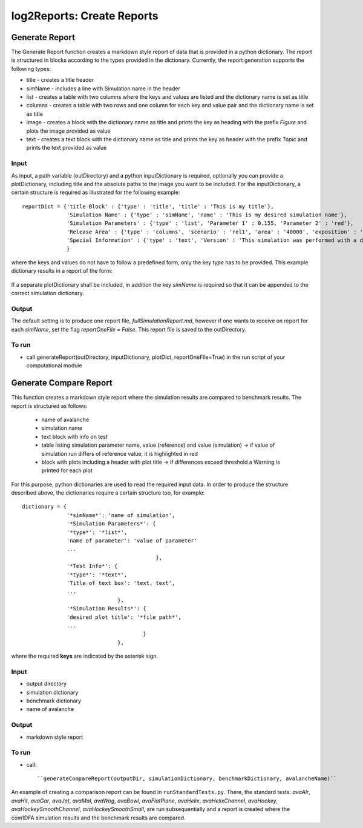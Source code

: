 ##################################
log2Reports: Create Reports
##################################



Generate Report
===================

The Generate Report function creates a markdown style report of data that is provided in a python dictionary.
The report is structured in blocks according to the types provided in the dictionary.
Currently, the report generation supports the following types:

* title - creates a title header
* simName - includes a line with Simulation name in the header
* list - creates a table with two columns where the keys and values are listed and the dictionary name is set as title
* columns - creates a table with two rows and one column for each key and value pair and the dictionary name is set as title
* image - creates a block with the dictionary name as title and prints the key as heading with the prefix *Figure* and plots the image provided as value
* text - creates a text block with the dictionary name as title and prints the key as header with the prefix *Topic* and prints the text provided as value


Input
-----

As input, a path variable (outDirectory) and a python inputDictionary is required, optionally you can provide a plotDictionary,
including title and the absolute paths to the image you want to be included.
For the inputDictionary, a certain structure is required as illustrated for the following example:

::

  reportDict = {'title Block' : {'type' : 'title', 'title' : 'This is my title'},
                'Simulation Name' : {'type' : 'simName', 'name' : 'This is my desired simulation name'},
                'Simulation Parameters' : {'type' : 'list', 'Parameter 1' : 0.155, 'Parameter 2' : 'red'},
                'Release Area' : {'type' : 'columns', 'scenario' : 'rel1', 'area' : '40000', 'exposition' : 'south'},
                'Special Information' : {'type' : 'text', 'Version' : 'This simulation was performed with a dev version.'}
                }

where the keys and values do not have to follow a predefined form, only the key *type* has to be provided.
This example dictionary results in a report of the form:

  .. figure:: _static/report.png

If a separate plotDictionary shall be included, in addition the key *simName* is required so that it can be appended to the correct simulation dictionary.


Output
-------

The default setting is to produce one report file, *fullSimulationReport.md*, however if one wants to receive on report for each *simName*,
set the flag *reportOneFile = False*. This report file is saved to the outDirectory.


To run
------

* call generateReport(outDirectory, inputDictionary, plotDict, reportOneFile=True) in the run script of your computational module



Generate Compare Report
=========================

This function creates a markdown style report where the simulation results are compared to benchmark results.
The report is structured as follows:

  * name of avalanche
  * simulation name
  * text block with info on test
  * table listing simulation parameter name, value (reference) and value (simulation)
    -> if value of simulation run differs of reference value, it is highlighted in red
  * block with plots including a header with plot title
    -> if differences exceed threshold a Warning is printed for each plot

For this purpose, python dictionaries are used to read the required input data. In order to produce the structure described above,
the dictionaries require a certain structure too, for example:

::

    dictionary = {
                  '*simName*': 'name of simulation',
                  '*Simulation Parameters*': {
                  '*type*': '*list*',
                  'name of parameter': 'value of parameter'
                  ...
                                              },
                  '*Test Info*': {
                  '*type*': '*text*',
                  'Title of text box': 'text, text',
                  ...
                                  },
                  '*Simulation Results*': {
                  'desired plot title': '*file path*',
                  ...
                                          }
                                  },

where the required **keys** are indicated by the asterisk sign.


Input
------

* output directory
* simulation dictionary
* benchmark dictionary
* name of avalanche


Output
-------

* markdown style report


To run
-------

* call::

  ``generateCompareReport(outputDir, simulationDictionary, benchmarkDictionary, avalancheName)``

An example of creating a comparison report can be found in ``runStandardTests.py``. There, the standard tests: *avaAlr*, *avaHit*, *avaGar*, *avaJot*, *avaMal*, *avaWog*,
*avaBowl*, *avaFlatPlane*, *avaHelix*, *avaHelixChannel*, *avaHockey*, *avaHockeySmoothChannel*,
*avaHockeySmoothSmall*, are run subsequentially and a report is created where the com1DFA simulation results
and the benchmark results are compared.
